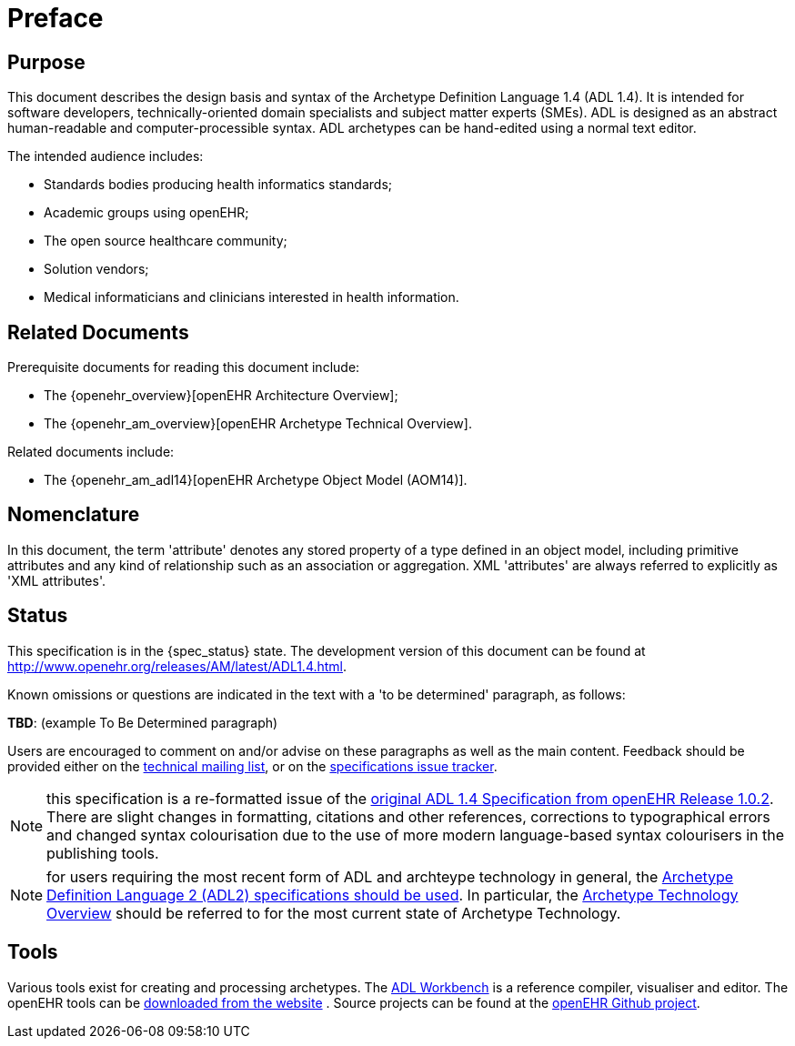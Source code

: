 = Preface

== Purpose

This document describes the design basis and syntax of the Archetype Definition Language 1.4 (ADL 1.4). It is intended for software developers, technically-oriented domain specialists and subject matter experts (SMEs). ADL is designed as an abstract human-readable and computer-processible syntax. ADL archetypes can be hand-edited using a normal text editor.

The intended audience includes:

* Standards bodies producing health informatics standards;
* Academic groups using openEHR;
* The open source healthcare community;
* Solution vendors;
* Medical informaticians and clinicians interested in health information.

== Related Documents

Prerequisite documents for reading this document include:

* The {openehr_overview}[openEHR Architecture Overview];
* The {openehr_am_overview}[openEHR Archetype Technical Overview].

Related documents include:

* The {openehr_am_adl14}[openEHR Archetype Object Model (AOM14)].

== Nomenclature

In this document, the term 'attribute' denotes any stored property of a type defined in an object model, including primitive attributes and any kind of relationship such as an association or aggregation. XML 'attributes' are always referred to explicitly as 'XML attributes'.

== Status

This specification is in the {spec_status} state. The development version of this document can be found at http://www.openehr.org/releases/AM/latest/ADL1.4.html.

Known omissions or questions are indicated in the text with a 'to be determined' paragraph, as follows:
[.tbd]
*TBD*: (example To Be Determined paragraph)

Users are encouraged to comment on and/or advise on these paragraphs as well as the main content. Feedback should be provided either on the http://lists.openehr.org/mailman/listinfo/openehr-technical_lists.openehr.org[technical mailing list], or on the https://openehr.atlassian.net/browse/SPECPR/?selectedTab=com.atlassian.jira.jira-projects-plugin:issues-panel[specifications issue tracker].

NOTE: this specification is a re-formatted issue of the http://www.openehr.org/releases/1.0.2/architecture/am/adl1.4.pdf[original ADL 1.4 Specification from openEHR Release 1.0.2]. There are slight changes in formatting, citations and other references, corrections to typographical errors and changed syntax colourisation due to the use of more modern language-based syntax colourisers in the publishing tools.

NOTE: for users requiring the most recent form of ADL and archteype technology in general, the http://www.openehr.org/programs/specification/releases/currentbaseline#ADL2[Archetype Definition Language 2 (ADL2) specifications should be used]. In particular, the http://www.openehr.org/releases/AM/latest/Overview.html[Archetype Technology Overview] should be referred to for the most current state of Archetype Technology.

== Tools

Various tools exist for creating and processing archetypes. The http://www.openehr.org/downloads/ADLworkbench/home[ADL Workbench] is a reference compiler, visualiser and editor. The openEHR tools can be http://www.openehr.org/downloads/modellingtools[downloaded from the website] .
Source projects can be found at the https://github.com/openEHR[openEHR Github project].
